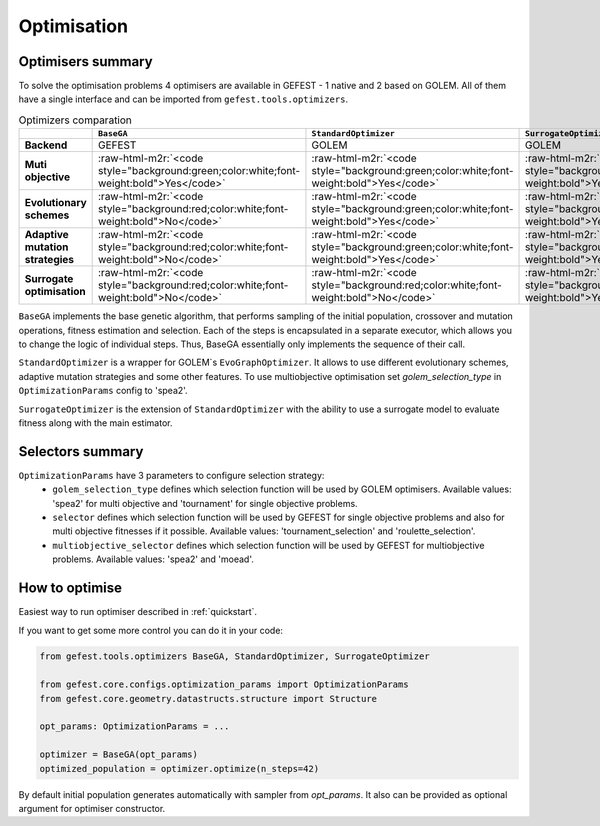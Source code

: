 .. role:: raw-html-m2r(raw)
   :format: html

Optimisation
============

Optimisers summary
------------------

To solve the optimisation problems 4 optimisers are available in GEFEST - 1 native and 2 based on GOLEM.
All of them have a single interface and can be imported from ``gefest.tools.optimizers``.

.. list-table:: Optimizers comparation
   :header-rows: 1

   * - 
     - ``BaseGA``
     - ``StandardOptimizer``
     - ``SurrogateOptimizer``
   * - **Backend**
     - GEFEST
     - GOLEM
     - GOLEM
   * - **Muti objective**
     - :raw-html-m2r:`<code style="background:green;color:white;font-weight:bold">Yes</code>`
     - :raw-html-m2r:`<code style="background:green;color:white;font-weight:bold">Yes</code>`
     - :raw-html-m2r:`<code style="background:green;color:white;font-weight:bold">Yes</code>`
   * - **Evolutionary schemes**
     - :raw-html-m2r:`<code style="background:red;color:white;font-weight:bold">No</code>`
     - :raw-html-m2r:`<code style="background:green;color:white;font-weight:bold">Yes</code>`
     - :raw-html-m2r:`<code style="background:green;color:white;font-weight:bold">Yes</code>`
   * - **Adaptive mutation strategies**
     - :raw-html-m2r:`<code style="background:red;color:white;font-weight:bold">No</code>`
     - :raw-html-m2r:`<code style="background:green;color:white;font-weight:bold">Yes</code>`
     - :raw-html-m2r:`<code style="background:green;color:white;font-weight:bold">Yes</code>`
   * - **Surrogate optimisation**
     - :raw-html-m2r:`<code style="background:red;color:white;font-weight:bold">No</code>`
     - :raw-html-m2r:`<code style="background:red;color:white;font-weight:bold">No</code>`
     - :raw-html-m2r:`<code style="background:green;color:white;font-weight:bold">Yes</code>`


``BaseGA`` implements the base genetic algorithm, that performs sampling of the initial population,
crossover and mutation operations, fitness estimation and selection.
Each of the steps is encapsulated in a separate executor, which allows you to change the logic of individual steps.
Thus, BaseGA essentially only implements the sequence of their call.

``StandardOptimizer`` is a wrapper for GOLEM`s ``EvoGraphOptimizer``.
It allows to use different evolutionary schemes, adaptive mutation strategies and some other features.
To use multiobjective optimisation set `golem_selection_type` in ``OptimizationParams`` config to 'spea2'.

``SurrogateOptimizer`` is the extension of ``StandardOptimizer`` with the ability 
to use a surrogate model to evaluate fitness along with the main estimator.

Selectors summary
-----------------

``OptimizationParams`` have 3 parameters to configure selection strategy:
 * ``golem_selection_type`` defines which selection function will be used by GOLEM optimisers. Available values: 'spea2' for multi objective and 'tournament' for single objective problems.
 * ``selector`` defines which selection function will be used by GEFEST for single objective problems and also for multi objective fitnesses if it possible. Available values: 'tournament_selection' and 'roulette_selection'.
 * ``multiobjective_selector`` defines which selection function will be used by GEFEST for multiobjective problems. Available values: 'spea2' and 'moead'.

How to optimise
---------------

Easiest way to run optimiser described in :ref:`quickstart`.

If you want to get some more control you can do it in your code:

.. code-block:: python

   from gefest.tools.optimizers BaseGA, StandardOptimizer, SurrogateOptimizer

   from gefest.core.configs.optimization_params import OptimizationParams
   from gefest.core.geometry.datastructs.structure import Structure

   opt_params: OptimizationParams = ...
   
   optimizer = BaseGA(opt_params)
   optimized_population = optimizer.optimize(n_steps=42)

By default initial population generates automatically with sampler from `opt_params`.
It also can be provided as optional argument for optimiser constructor.
